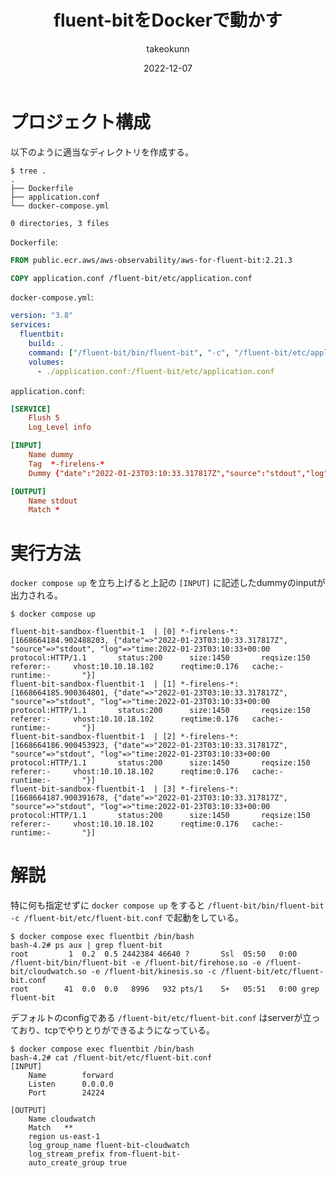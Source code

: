 :PROPERTIES:
:ID:       7622D819-68E9-4265-83D5-40E1AC66F930
:mtime:    20231203232615
:ctime:    20221214165044
:END:
#+TITLE: fluent-bitをDockerで動かす
#+AUTHOR: takeokunn
#+DESCRIPTION: fluent-bitをDockerで動かす方法のメモ
#+DATE: 2022-12-07
#+HUGO_BASE_DIR: ../../
#+HUGO_SECTION: posts/fleeting
#+HUGO_CATEGORIES: fleeting
#+HUGO_TAGS: fleeting fluent-bit docker
#+HUGO_DRAFT: false
#+STARTUP: content
#+STARTUP: nohideblocks
* プロジェクト構成

以下のように適当なディレクトリを作成する。

#+begin_src shell
  $ tree .
  .
  ├── Dockerfile
  ├── application.conf
  └── docker-compose.yml

  0 directories, 3 files
#+end_src

~Dockerfile~:

#+begin_src dockerfile
  FROM public.ecr.aws/aws-observability/aws-for-fluent-bit:2.21.3

  COPY application.conf /fluent-bit/etc/application.conf
#+end_src

~docker-compose.yml~:

#+begin_src yaml
  version: "3.8"
  services:
    fluentbit:
      build: .
      command: ["/fluent-bit/bin/fluent-bit", "-c", "/fluent-bit/etc/application.conf"]
      volumes:
        - ./application.conf:/fluent-bit/etc/application.conf
#+end_src

~application.conf~:

#+begin_src conf
  [SERVICE]
      Flush 5
      Log_Level info

  [INPUT]
      Name dummy
      Tag  *-firelens-*
      Dummy {"date":"2022-01-23T03:10:33.317817Z","source":"stdout","log":"time:2022-01-23T03:10:33+00:00\tprotocol:HTTP/1.1\tstatus:200\tsize:1450\treqsize:150\treferer:-\tvhost:10.10.18.102\treqtime:0.176\tcache:-\truntime:-\t"}

  [OUTPUT]
      Name stdout
      Match *
#+end_src
* 実行方法

~docker compose up~ を立ち上げると上記の ~[INPUT]~ に記述したdummyのinputが出力される。

#+begin_src shell
  $ docker compose up

  fluent-bit-sandbox-fluentbit-1  | [0] *-firelens-*: [1668664184.902488203, {"date"=>"2022-01-23T03:10:33.317817Z", "source"=>"stdout", "log"=>"time:2022-01-23T03:10:33+00:00   protocol:HTTP/1.1       status:200      size:1450       reqsize:150     referer:-     vhost:10.10.18.102      reqtime:0.176   cache:- runtime:-       "}]
  fluent-bit-sandbox-fluentbit-1  | [1] *-firelens-*: [1668664185.900364801, {"date"=>"2022-01-23T03:10:33.317817Z", "source"=>"stdout", "log"=>"time:2022-01-23T03:10:33+00:00   protocol:HTTP/1.1       status:200      size:1450       reqsize:150     referer:-     vhost:10.10.18.102      reqtime:0.176   cache:- runtime:-       "}]
  fluent-bit-sandbox-fluentbit-1  | [2] *-firelens-*: [1668664186.900453923, {"date"=>"2022-01-23T03:10:33.317817Z", "source"=>"stdout", "log"=>"time:2022-01-23T03:10:33+00:00   protocol:HTTP/1.1       status:200      size:1450       reqsize:150     referer:-     vhost:10.10.18.102      reqtime:0.176   cache:- runtime:-       "}]
  fluent-bit-sandbox-fluentbit-1  | [3] *-firelens-*: [1668664187.900391678, {"date"=>"2022-01-23T03:10:33.317817Z", "source"=>"stdout", "log"=>"time:2022-01-23T03:10:33+00:00   protocol:HTTP/1.1       status:200      size:1450       reqsize:150     referer:-     vhost:10.10.18.102      reqtime:0.176   cache:- runtime:-       "}]
#+end_src

* 解説

特に何も指定せずに ~docker compose up~ をすると ~/fluent-bit/bin/fluent-bit -c /fluent-bit/etc/fluent-bit.conf~ で起動をしている。

#+begin_src shell
  $ docker compose exec fluentbit /bin/bash
  bash-4.2# ps aux | grep fluent-bit
  root         1  0.2  0.5 2442384 46640 ?       Ssl  05:50   0:00 /fluent-bit/bin/fluent-bit -e /fluent-bit/firehose.so -e /fluent-bit/cloudwatch.so -e /fluent-bit/kinesis.so -c /fluent-bit/etc/fluent-bit.conf
  root        41  0.0  0.0   8996   932 pts/1    S+   05:51   0:00 grep fluent-bit
#+end_src

デフォルトのconfigである ~/fluent-bit/etc/fluent-bit.conf~ はserverが立っており、tcpでやりとりができるようになっている。

#+begin_src shell
  $ docker compose exec fluentbit /bin/bash
  bash-4.2# cat /fluent-bit/etc/fluent-bit.conf
  [INPUT]
      Name        forward
      Listen      0.0.0.0
      Port        24224

  [OUTPUT]
      Name cloudwatch
      Match   **
      region us-east-1
      log_group_name fluent-bit-cloudwatch
      log_stream_prefix from-fluent-bit-
      auto_create_group true
#+end_src

